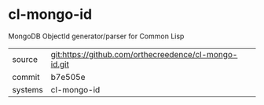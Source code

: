 * cl-mongo-id

MongoDB ObjectId generator/parser for Common Lisp

|---------+-------------------------------------------|
| source  | git:https://github.com/orthecreedence/cl-mongo-id.git   |
| commit  | b7e505e  |
| systems | cl-mongo-id |
|---------+-------------------------------------------|

